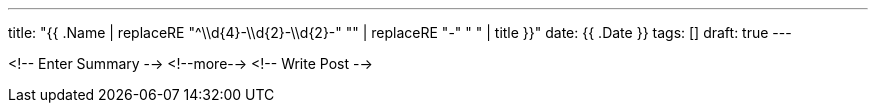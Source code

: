 ---
title: "{{ .Name | replaceRE "^\\d{4}-\\d{2}-\\d{2}-" "" | replaceRE "-" " " | title }}"
date: {{ .Date }}
tags: []
draft: true
---

<!-- Enter Summary -->
<!--more-->
<!-- Write Post -->